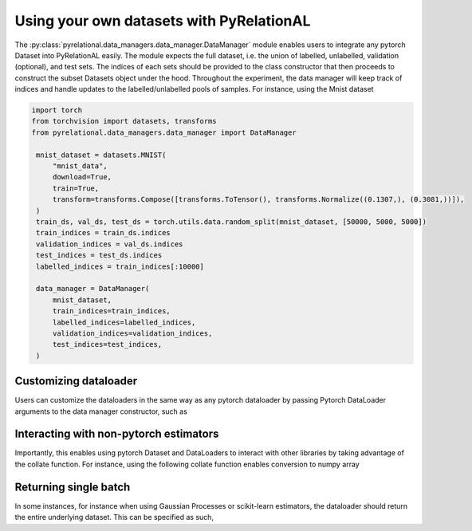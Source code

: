 .. _using own data:

Using your own datasets with PyRelationAL
=========================================

The :py:class:`pyrelational.data_managers.data_manager.DataManager` module enables users to integrate any pytorch Dataset
into PyRelationAL easily. The module expects the full dataset, i.e. the union of labelled, unlabelled,
validation (optional), and test sets. The indices of each sets should be provided to the class constructor that
then proceeds to construct the subset Datasets object under the hood. Throughout the experiment, the data manager will
keep track of indices and handle updates to the labelled/unlabelled pools of samples. For instance, using the Mnist dataset

.. code-block:: python

   import torch
   from torchvision import datasets, transforms
   from pyrelational.data_managers.data_manager import DataManager

    mnist_dataset = datasets.MNIST(
        "mnist_data",
        download=True,
        train=True,
        transform=transforms.Compose([transforms.ToTensor(), transforms.Normalize((0.1307,), (0.3081,))]),
    )
    train_ds, val_ds, test_ds = torch.utils.data.random_split(mnist_dataset, [50000, 5000, 5000])
    train_indices = train_ds.indices
    validation_indices = val_ds.indices
    test_indices = test_ds.indices
    labelled_indices = train_indices[:10000]

    data_manager = DataManager(
        mnist_dataset,
        train_indices=train_indices,
        labelled_indices=labelled_indices,
        validation_indices=validation_indices,
        test_indices=test_indices,
    )

Customizing dataloader
______________________

Users can customize the dataloaders in the same way as any pytorch dataloader by passing Pytorch DataLoader arguments to
the data manager constructor, such as

.. code-block:: python
    :emphasize-lines: 7,8,9

    data_manager = DataManager(
        mnist_dataset,
        train_indices=train_indices,
        labelled_indices=labelled_indices,
        validation_indices=validation_indices,
        test_indices=test_indices,
        loader_batch_size=10000,
        loader_num_workers=2,
        loader_shuffle=True,
    )

Interacting with non-pytorch estimators
_______________________________________

Importantly, this enables using pytorch Dataset and DataLoaders to interact with other libraries by taking advantage of
the collate function. For instance, using the following collate function enables conversion to numpy array

.. code-block:: python
    :emphasize-lines: 11

    def numpy_collate(batch):
        """Collate function for a Pytorch to Numpy DataLoader"""
        return [np.stack(el) for el in zip(*batch)]

    data_manager = DataManager(
        mnist_dataset,
        train_indices=train_indices,
        labelled_indices=labelled_indices,
        validation_indices=validation_indices,
        test_indices=test_indices,
        loader_collate_fn=numpy_collate,
    )


Returning single batch
___________________________

In some instances, for instance when using Gaussian Processes or scikit-learn estimators, the dataloader should return the
entire underlying dataset. This can be specified as such,

.. code-block:: python
    :emphasize-lines: 7

    data_manager = DataManager(
        mnist_dataset,
        train_indices=train_indices,
        labelled_indices=labelled_indices,
        validation_indices=validation_indices,
        test_indices=test_indices,
        loader_batch_size="full",
    )

